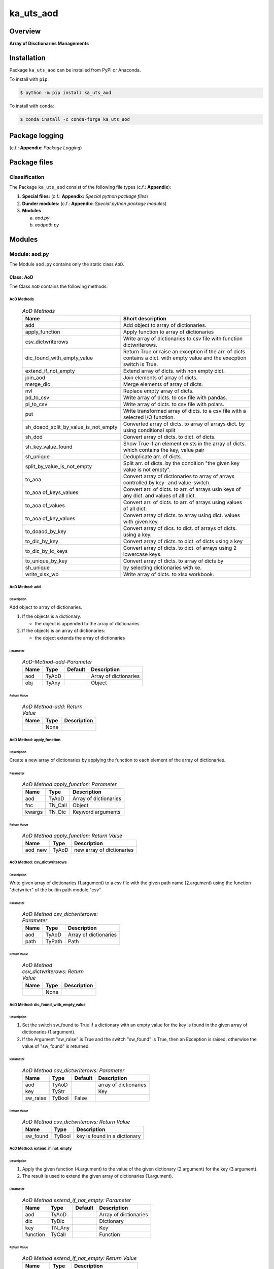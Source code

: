 ##########
ka_uts_aod
##########

Overview
********

.. start short_desc

**Array of Disctionaries Managements**

.. end short_desc

Installation
************

.. start installation

Package ``ka_uts_aod`` can be installed from PyPI or Anaconda.

To install with ``pip``:

.. code-block:: shell

	$ python -m pip install ka_uts_aod

To install with ``conda``:

.. code-block:: shell

	$ conda install -c conda-forge ka_uts_aod

.. end installation

Package logging 
***************

(c.f.: **Appendix**: `Package Logging`)

Package files
*************

Classification
==============

The Package ``ka_uts_aod`` consist of the following file types (c.f.: **Appendix**):

#. **Special files:** (c.f.: **Appendix:** *Special python package files*)

#. **Dunder modules:** (c.f.: **Appendix:** *Special python package modules*)

#. **Modules**

   a. *aod.py*
   #. *aodpath.py*

Modules
*******

Module: aod.py
==============

The Module ``aod.py`` contains only the static class ``AoD``.

Class: AoD
----------

The Class ``AoD`` contains the following methods:

AoD Methods
^^^^^^^^^^^

  .. AoD-Methods-label:
  .. table:: *AoD Methods*

   +------------------------------------+----------------------------------------------+
   |Name                                |Short description                             |
   +====================================+==============================================+
   |add                                 |Add object to array of dictionaries.          |
   +------------------------------------+----------------------------------------------+
   |apply_function                      |Apply function to array of dictionaries       |
   +------------------------------------+----------------------------------------------+
   |csv_dictwriterows                   |Write array of dictionaries to csv file       |
   |                                    |with function dictwriterows.                  |
   +------------------------------------+----------------------------------------------+
   |dic_found_with_empty_value          |Return True or raise an exception if the arr. |
   |                                    |of dicts. contains a dict. with empty value   |
   |                                    |and the execption switch is True.             |
   +------------------------------------+----------------------------------------------+
   |extend_if_not_empty                 |Extend array of dicts. with non empty dict.   |
   +------------------------------------+----------------------------------------------+
   |join_aod                            |Join elements of array of dicts.              |
   +------------------------------------+----------------------------------------------+
   |merge_dic                           |Merge elements of array of dicts.             |
   +------------------------------------+----------------------------------------------+
   |nvl                                 |Replace empty array of dicts.                 |
   +------------------------------------+----------------------------------------------+
   |pd_to_csv                           |Write array of dicts. to csv file with pandas.|
   +------------------------------------+----------------------------------------------+
   |pl_to_csv                           |Write array of dicts. to csv file with polars.|
   +------------------------------------+----------------------------------------------+
   |put                                 |Write transformed array of dicts. to a csv    |
   |                                    |file with a selected I/O function.            |
   +------------------------------------+----------------------------------------------+
   |sh_doaod_split_by_value_is_not_empty|Converted array of dicts. to array of arrays  |
   |                                    |dict. by using conditional split              |
   +------------------------------------+----------------------------------------------+
   |sh_dod                              |Convert array of dicts. to dict. of dicts.    |
   +------------------------------------+----------------------------------------------+
   |sh_key_value_found                  |Show True if an element exists in the array of|
   |                                    |dicts. which contains the key, value pair     |
   +------------------------------------+----------------------------------------------+
   |sh_unique                           |Deduplicate arr.  of dicts.                   |
   +------------------------------------+----------------------------------------------+
   |split_by_value_is_not_empty         |Split arr. of dicts. by the condition "the    |
   |                                    |given key value is not empty".                |
   +------------------------------------+----------------------------------------------+
   |to_aoa                              |Convert array of dictionaries to array of     |
   |                                    |arrays controlled by key- and value-switch.   |
   +------------------------------------+----------------------------------------------+
   |to_aoa of_keys_values               |Convert arr. of dicts. to arr. of arrays usin |
   |                                    |keys of any dict. and values of all dict.     |
   +------------------------------------+----------------------------------------------+
   |to_aoa of_values                    |Convert arr. of dicts. to arr. of arrays      |
   |                                    |using values of all dict.                     |
   +------------------------------------+----------------------------------------------+
   |to_aoa of_key_values                |Convert array of dicts. to array using dict.  |
   |                                    |values with given key.                        |
   +------------------------------------+----------------------------------------------+
   |to_doaod_by_key                     |Convert array of dics. to dict. of arrays of  |
   |                                    |dicts. using a key.                           |
   +------------------------------------+----------------------------------------------+
   |to_dic_by_key                       |Convert array of dicts. to dict. of dicts     |
   |                                    |using a key                                   |
   +------------------------------------+----------------------------------------------+
   |to_dic_by_lc_keys                   |Convert array of dicts. to dict. of arrays    |
   |                                    |using 2 lowercase keys.                       |
   +------------------------------------+----------------------------------------------+
   |to_unique_by_key                    |Convert array of dicts. to array of dicts by  |
   +------------------------------------+----------------------------------------------+
   |sh_unique                           |by selecting dictionaries with ke.            |
   +------------------------------------+----------------------------------------------+
   |write_xlsx_wb                       |Write array of dicts. to xlsx workbook.       |
   +------------------------------------+----------------------------------------------+

AoD Method: add
^^^^^^^^^^^^^^^

Description
"""""""""""

Add object to array of dictionaries.

#. If the objects is a dictionary:

   * the object is appended to the array of dictionaries
  
#. If the objects is an array of dictionaries:

   * the object extends the array of dictionaries

Parameter
"""""""""

  .. AoD-Method-add-Parameter-label:
  .. table:: *AoD-Method-add-Parameter*

   +----+-----+-------+---------------------+
   |Name|Type |Default|Description          |
   +====+=====+=======+=====================+
   |aod |TyAoD|       |Array of dictionaries|
   +----+-----+-------+---------------------+
   |obj |TyAny|       |Object               |
   +----+-----+-------+---------------------+

Return Value
""""""""""""

  .. AoD-Method-add-Return-Value-label:
  .. table:: *AoD Method-add: Return Value*

   +----+----+---------------------+
   |Name|Type|Description          |
   +====+====+=====================+
   |    |None|                     |
   +----+----+---------------------+

AoD Method: apply_function
^^^^^^^^^^^^^^^^^^^^^^^^^^

Description
"""""""""""

Create a new array of dictionaries by applying the function to each element
of the array of dictionaries.

Parameter
"""""""""

  .. AoD-Method-apply_function-Parameter-label:
  .. table:: *AoD Method apply_function: Parameter*

   +------+-------+---------------------+
   |Name  |Type   |Description          |
   +======+=======+=====================+
   |aod   |TyAoD  |Array of dictionaries|
   +------+-------+---------------------+
   |fnc   |TN_Call|Object               |
   +------+-------+---------------------+
   |kwargs|TN_Dic |Keyword arguments    |
   +------+-------+---------------------+

Return Value
""""""""""""

  .. AoD-Method-apply_function-Return-Value-label:
  .. table:: *AoD Method apply_function: Return Value*

   +-------+-----+-------------------------+
   |Name   |Type |Description              |
   +=======+=====+=========================+
   |aod_new|TyAoD|new array of dictionaries|
   +-------+-----+-------------------------+

AoD Method: csv_dictwriterows
^^^^^^^^^^^^^^^^^^^^^^^^^^^^^          

Description
"""""""""""

Write given array of dictionaries (1.argument) to a csv file with the given path
name (2.argument) using the function "dictwriter" of the builtin path module "csv"

Parameter
"""""""""

  .. AoD-Method-csv_dictwriterows-Parameter-label:
  .. table:: *AoD Method csv_dictwriterows: Parameter*

   +----+------+---------------------+
   |Name|Type  |Description          |
   +====+======+=====================+
   |aod |TyAoD |Array of dictionaries|
   +----+------+---------------------+
   |path|TyPath|Path                 |
   +----+------+---------------------+
   
Return Value
""""""""""""

  .. AoD-Method-csv_dictwriterows-Return-Value-label:
  .. table:: *AoD Method csv_dictwriterows: Return Value*


   +----+------+---------------------+
   |Name|Type  |Description          |
   +====+======+=====================+
   |    |None  |                     |
   +----+------+---------------------+
   
AoD Method: dic_found_with_empty_value
^^^^^^^^^^^^^^^^^^^^^^^^^^^^^^^^^^^^^^       
   
Description
"""""""""""

#. Set the switch sw_found to True if a dictionary with an empty value for the key is found
   in the given array of dictionaries (1.argument). 

#. If the Argument "sw_raise" is True and the switch "sw_found" is True, then an Exception is raised,
   otherwise the value of "sw_found" is returned.                  

Parameter
"""""""""

  .. AoD-Method-csv_dic_found_with_empty_value-Parameter-label:
  .. table:: *AoD Method csv_dictwriterows: Parameter*

   +--------+------+-------+---------------------+
   |Name    |Type  |Default|Description          |
   +========+======+=======+=====================+
   |aod     |TyAoD |       |array of dictionaries|
   +--------+------+-------+---------------------+
   |key     |TyStr |       |Key                  |
   +--------+------+-------+---------------------+
   |sw_raise|TyBool|False  |                     |
   +--------+------+-------+---------------------+

Return Value
""""""""""""

  .. AoD-Method-dic_found_with_empty_value-Return-Value-label:
  .. table:: *AoD Method csv_dictwriterows: Return Value*

   +--------+------+----------------------------+
   |Name    |Type  |Description                 |
   +========+======+============================+
   |sw_found|TyBool|key is found in a dictionary|
   +--------+------+----------------------------+
   
AoD Method: extend_if_not_empty
^^^^^^^^^^^^^^^^^^^^^^^^^^^^^^^
   
Description
"""""""""""

#. Apply the given function (4.argument) to the value of the given dictionary (2.argument) for
   the key (3.argument).

#. The result is used to extend the given array of dictionaries (1.argument).

Parameter
"""""""""

  .. AoD-Method-extend_if_not_empty-Parameter-label:
  .. table:: *AoD Method extend_if_not_empty: Parameter*

   +--------+------+-------+---------------------+
   |Name    |Type  |Default|Description          |
   +========+======+=======+=====================+
   |aod     |TyAoD |       |Array of dictionaries|
   +--------+------+-------+---------------------+
   |dic     |TyDic |       |Dictionary           |
   +--------+------+-------+---------------------+
   |key     |TN_Any|       |Key                  |
   +--------+------+-------+---------------------+
   |function|TyCall|       |Function             |
   +--------+------+-------+---------------------+
   
Return Value
""""""""""""

  .. AoD-Method-extend_if_not_empty-Return-Value-label:
  .. table:: *AoD Method extend_if_not_empty: Return Value*

   +-------+-----+-------------------------+
   |Name   |Type |Description              |
   +=======+=====+=========================+
   |aod_new|TyAoD|New array of dictionaries|
   +-------+-----+-------------------------+
   
AoD Method: join_aod
^^^^^^^^^^^^^^^^^^^^
  
Description
"""""""""""

join 2 arrays of dictionaries

Parameter
"""""""""

  .. AoD-Method-join_aod-Parameter-label:
  .. table:: *AoD Method join_aod: Parameter*

   +----+-----+-------+----------------------------+
   |Name|Type |Default|Description                 |
   +====+=====+=======+============================+
   |aod0|TyAoD|       |First array of dictionaries |
   +----+-----+-------+----------------------------+
   |aod1|TyAoD|       |Second array of dictionaries|
   +----+-----+-------+----------------------------+
   
Return Value
""""""""""""

  .. AoD-Method-join_aod-Return-Value-label:
  .. table:: *AoD Method join_aod: Return Value*

   +-------+-----+-------------------------+
   |Name   |Type |Description              |
   +=======+=====+=========================+
   |aod_new|TyAoD|New array of dictionaries|
   +-------+-----+-------------------------+
   
AoD Method: merge_dic
^^^^^^^^^^^^^^^^^^^^^
   
Description
"""""""""""

Merge array of dictionaries (1.argument) with the dictionary (2.argument).

#. Each element of the new array of dictionaries is created by merging an element
   of the given array of dictionaries with the given dictionary.
   
Parameter
"""""""""

  .. AoD-Method-merge_dic-Parameter-label:
  .. table:: *AoD Method merge_dic: Parameter*

   +----+------+-------+---------------------+
   |Name|Type  |Default|Description          |
   +====+======+=======+=====================+
   |aod |TN_AoD|       |Array of dictionaries|
   +----+------+-------+---------------------+
   |dic |TN_Dic|       |Dictionary           |
   +----+------+-------+---------------------+
   
Return Value
""""""""""""

  .. AoD-Method-merge_dic-Return-Value-label:
  .. table:: *AoD Method merge_dic: Return Value*

   +-------+-----+-------------------------+
   |Name   |Type |Description              |
   +=======+=====+=========================+
   |aod_new|TyAoD|New array of dictionaries|
   +-------+-----+-------------------------+
   
AoD Method: nvl
^^^^^^^^^^^^^^^
   
Description
"""""""""""

Replace a none value of the first argument with the emty array. 

Parameter
"""""""""

  .. AoD-Method-nvl-Parameter-label:
  .. table:: *AoD Method nvl: Parameter*

   +----+------+-------+---------------------+
   |Name|Type  |Default|Description          |
   +====+======+=======+=====================+
   |aod |TN_AoD|       |Array of dictionaries|
   +----+------+-------+---------------------+
   
Return Value
""""""""""""

  .. AoD-Method-nvl-Return-Value-label:
  .. table:: *AoD Method nvl: Return Value*

   +-------+-----+-------------------------+
   |Name   |Type |Description              |
   +=======+=====+=========================+
   |aod_new|TyArr|New array of dictionaries|
   +-------+-----+-------------------------+
   
AoD Method: pd_to_csv
^^^^^^^^^^^^^^^^^^^^^
   
Description
"""""""""""

#. Convert the given array of dictionaries (1.argument) to a panda dataframe using the panda function "from_dict".

#. Write the result to a csv file with the given path name (2.argument using the panda function "to_csv".

Parameter
"""""""""

  .. AoD-Method-pd_to_csv-Parameter-label:
  .. table:: *AoD Method pd_to_csv: Parameter*

   +------+------+-------+---------------------+
   |Name  |Type  |Default|Description          |
   +======+======+=======+=====================+
   |aod   |TyAoD |       |Array of dictionaries|
   +------+------+-------+---------------------+
   |path  |TyPath|       |Csv file psth        |
   +------+------+-------+---------------------+
   |fnc_pd|TyCall|       |Panda function       |
   +------+------+-------+---------------------+
   
AoD Method: pl_to_csv
^^^^^^^^^^^^^^^^^^^^^
   
Description
"""""""""""

#. Convert the given array of dictionaries (1.argument) to a panda dataframe with the panda function "from_dict". 

#. Convert the result to a polars dataframe using the polars function "to_pandas".
  
#. Apply the given function (3. argument) to the polars dataframe.
  
#. Write the result to a csv file with the given name (2.argument) using the polars function "to_csv".

Parameter
"""""""""

  .. AoD-Method-pl_to_csv-Parameter-label:
  .. table:: *AoD Method pl_to_csv: Parameter*

   +------+------+-------+---------------------+
   |Name  |Type  |Default|Description          |
   +======+======+=======+=====================+
   |aod   |TyAoD |       |Array of dictionaries|
   +------+------+-------+---------------------+
   |path  |TyPath|       |Csv file path        |
   +------+------+-------+---------------------+
   |fnc_pd|TyCall|       |Polars function      |
   +------+------+-------+---------------------+
   
Return Value
""""""""""""

  .. AoD-Method-pl_to_csv-Return-Value-label:
  .. table:: *AoD Method pl_to_csv: Return Value*

   +----+----+---------------------+
   |Name|Type|Description          |
   +====+====+=====================+
   |    |None|                     |
   +----+----+---------------------+
   
AoD Method: put
^^^^^^^^^^^^^^^
   
Description
"""""""""""

#. Transform array of dictionaries (1.argument) with a transformer function (3.argument)

#. If the I/O function is defined for the given dataframe type (4.argument).

   #. write result to a csv file with the given path name (2.argument).

Parameter
"""""""""

  .. AoD-Method-put-Parameter-label:
  .. table:: *AoD Method put: Parameter*

   +-------+------+-------+---------------------+
   |Name   |Type  |Default|Description          |
   +=======+======+=======+=====================+
   |aod    |TyAoD |       |Array of dictionaries|
   +-------+------+-------+---------------------+
   |path   |TyPath|       |Csv file path        |
   +-------+------+-------+---------------------+
   |fnc_aod|TyAoD |       |AoD function         |
   +-------+------+-------+---------------------+
   |df_type|TyStr |       |Dataframe type       |
   +-------+------+-------+---------------------+
   
Return Value
""""""""""""

  .. AoD-Method-put-Return-Value-label:
  .. table:: *AoD Method put: Return Value*

   +----+----+--------------------+
   |Name|Type|Description         |
   +====+====+====================+
   |    |None|                    |
   +----+----+--------------------+
   
AoD Method: sh_doaod_split_by_value_is_not_empty
^^^^^^^^^^^^^^^^^^^^^^^^^^^^^^^^^^^^^^^^^^^^^^^^
   
Description
"""""""""""

#. Create 2-dimensional dict. of array of dictionaries from given array of dict. (1.argument)
and key (2.argument) to split the array of dictionaries into 2 array of dictionaries by
the two conditions

   #. "the key is contained in the dictionary and the value empty".

   #. "the key is contained in the dictionary and the value is not empty".

#. The first array of dictionaries is created by the condition and is assigned to 
   the new dictionary of array of dictionaries using the given key (3.argument).

#. The second array of dictionaries is created by the negation of the condition 
   and is assigned to the new dictionary of array of dictionaries using the given
   key (4.argument).

Parameter
"""""""""

  .. AoD-Method-sh_doaod_split_by_value_is_not_empty-Parameter-label:
  .. table:: *AoD Method sh_doaod_split_by_value_is_not_empty: Parameter*

   +-----+-----+-------+--------------------------------------+
   |Name |Type |Default|Description                           |
   +=====+=====+=======+======================================+
   |aod  |TyAoD|       |Array of dictionaries                 |
   +-----+-----+-------+--------------------------------------+
   |key  |Any  |       |Key                                   |
   +-----+-----+-------+--------------------------------------+
   |key_n|Any  |       |key of the array of dictionaries      |
   |     |     |       |wich satisfies the condition.         |
   +-----+-----+-------+--------------------------------------+
   |key_y|Any  |       |key of the array of dictionaries which|
   |     |     |       |does not satisfies the condition.     |
   +-----+-----+-------+--------------------------------------+
   
  .. AoD-Method-sh_doaod_split_by_value_is_not_empty-Return-Value-label:
  .. table:: *AoD Method sh_doaod_split_by_value_is_not_empty: Return Value*

   +-----+-------+-----------------------------------+
   |Name |Type   |Description                        |
   +=====+=======+===================================+
   |doaod|TyDoAoD|Dictionary of array of dictionaries|
   +-----+-------+-----------------------------------+
   
AoD Method: sh_dod
^^^^^^^^^^^^^^^^^^
   
Description
"""""""""""

Create dictionary of dicionaries from the array of dictionaries (1.argument) and the key (2.argument).       

Parameter
"""""""""

  .. AoD-Method-sh_dod-Parameter-label:
  .. table:: *AoD Method sh_dod: Parameter*

   +----+-----+-------+---------------------+
   |Name|Type |Default|Description          |
   +====+=====+=======+=====================+
   |aod |TyAoD|       |Array of dictionaries|
   +----+-----+-------+---------------------+
   |key |Any  |       |Key                  |
   +----+-----+-------+---------------------+
   
Return Value
""""""""""""

  .. AoD-Method-sh_dod-Return-Value-label:
  .. table:: *AoD Method sh_dod: Return Value*

   +----+-----+--------------------------+
   |Name|Type |Description               |
   +====+=====+==========================+
   |dod |TyDoD|Dictionary of dictionaries|
   +----+-----+--------------------------+
   
AoD Method: sh_unique
^^^^^^^^^^^^^^^^^^^^^

Description
"""""""""""

Deduplicate array of dictionaries (1.argument).
   
Parameter
"""""""""

  .. AoD-Method-sh_unique-Parameter-label:
  .. table:: *AoD Method sh_unique: Parameter*

   +----+-----+-------+---------------------+
   |Name|Type |Default|Description          |
   +====+=====+=======+=====================+
   |aod |TyAoD|       |Array of dictionaries|
   +----+-----+-------+---------------------+
   |key |Any  |       |Key                  |
   +----+-----+-------+---------------------+
   
Return Value
""""""""""""

  .. AoD-Method-sh_unique-Return-Value-label:
  .. table:: *AoD Method sh_unique: Return Value*

   +-------+-----+-------------------------+
   |Name   |Type |Description              |
   +=======+=====+=========================+
   |aod_new|TyAoD|New array of dictionaties|
   +-------+-----+-------------------------+
   
AoD Method: split_by_value_is_not_empty
^^^^^^^^^^^^^^^^^^^^^^^^^^^^^^^^^^^^^^^      
   
Description
"""""""""""

Split the given array of dictionary into 2 arrays of dictionary by the condition 
"the key is contained in the dictionary and the value is not empty"

Parameter
"""""""""

  .. AoD-Method-split_by_value_is_not_empty-Parameter-label:
  .. table:: *AoD Method split_by_value_is_not_empty: Parameter*

   +----+-----+-------+---------------------+
   |Name|Type |Default|Description          |
   +====+=====+=======+=====================+
   |aod |TyAoD|       |array of dictionaries|
   +----+-----+-------+---------------------+
   |key |Any. |       |Key                  |
   +----+-----+-------+---------------------+
   
Return Value
""""""""""""

  .. AoD-Method-split_by_value_is_not_empty-Return-Value-label:
  .. table:: *AoD Method split_by_value_is_not_empty: Return Value*

   +--------------+--------+---------------------------------+
   |Name          |Type    |Description                      |
   +==============+========+=================================+
   |(aod_n, aod_y)|Ty2ToAoD|Tuple of 2 arrays of dictionaries|
   +--------------+--------+---------------------------------+
   
AoD Method: sw_key_value_found
^^^^^^^^^^^^^^^^^^^^^^^^^^^^^^
   
Description
"""""""""""

Set the condition to True if:

* the key is contained in a dictionary of the array of dictionaries and

* the key value is not empty"

Parameter
"""""""""

  .. AoD-Method-sw_key_value_found-Parameter-label:
  .. table:: *AoD Method sw_key_value_found: Parameter*

   +----+-----+-------+---------------------+
   |Name|Type |Default|Description          |
   +====+=====+=======+=====================+
   |aod |TyAoD|       |Array of dictionaries|
   +----+-----+-------+---------------------+
   |key |Any  |       |Key                  |
   +----+-----+-------+---------------------+
   
Return Value
""""""""""""

  .. AoD-Method-sw_key_value_found-Return-Value-label:
  .. table:: *AoD Method sw_key_value_found: Return Value*

   +----+------+-------+--------------------------------+
   |Name|Type  |Default|Description                     |
   +====+======+=======+================================+
   |sw  |TyBool|       |key is contained in a dictionary|
   |    |      |       |of the array of dictionaries    |
   +----+------+-------+--------------------------------+
   
AoD Method: to_aoa
^^^^^^^^^^^^^^^^^^
   
Description
"""""""""""

Create array of arrays from given array of dictionaries (1.argument).

#. If switch sw_keys (2.argument) is True:

   Create the first element of the array of arrays as the list of dict. keys of the
   first elements of the array of dictionaries.

#. If the switch sw_values (3. argument) is True:

   Create the other elemens of the array of dictionries as list of dict. values of the
   elements of the array of dictionaries.

Parameter
"""""""""

  .. AoD-Method-to_aoa-Parameter-label:
  .. table:: *AoD Method to_aoa: Parameter*

   +---------+------+-------+---------------------+
   |Name     |Type  |Default|Description          |
   +=========+======+=======+=====================+
   |aod      |TyAoD |       |array of dictionaries|
   +---------+------+-------+---------------------+
   |sw_keys  |TyBool|       |keys switch          |
   +---------+------+-------+---------------------+
   |sw_values|TyBool|       |values switch        |
   +---------+------+-------+---------------------+
   
Return Value
""""""""""""

  .. AoD-Method-to_aoa-Return-Value-label:
  .. table:: *AoD Method to_aoa: Return Value*

   +----+-----+---------------+
   |Name|Type |Description    |
   +====+=====+===============+
   |aoa |TyAoA|array of arrays|
   +----+-----+---------------+
   
AoD Method: to_aoa of_key_values
^^^^^^^^^^^^^^^^^^^^^^^^^^^^^^^^
   
Description
"""""""""""

Convert the given array of dictionary (1.argument) into an array of arrays.
#. Create first element of the new array of arrays as the keys-list of the first dictionary.
#. Create other elements as the values-lists of the dictionaries of the array of dictionaries.

Parameter
"""""""""

  .. AoD-Method-to_aoa of_key_values-Parameter-label:
  .. table:: *AoD Method to_aoa of_key_values: Parameter*

   +----+-----+--------+---------------------+
   |Name|Type |Default |Description          |
   +====+=====+========+=====================+
   |aod |TyAoD|        |Array of dictionaries|
   +----+-----+--------+---------------------+
   
Return Value
""""""""""""

  .. AoD-Method-to_aoa of_key_values-Return-Value-label:
  .. table:: *AoD Method to_aoa of_key_values: Return Value*

   +----+-----+---------------+
   |Name|Type |Description    |
   +====+=====+===============+
   |aoa |TyAoA|Array of arrays|
   +----+-----+---------------+
   
AoD Method: to_aoa_of_values
^^^^^^^^^^^^^^^^^^^^^^^^^^^^
  
Description
"""""""""""

Convert the given array of dictionaries (1.argument) into an array of arrays.
The elements of the new array of arrays are the values-lists of the dictionaries
of the array of dictionaries.

Parameter
"""""""""

  .. AoD-Method-to_aoa_of_values-Parameter-label:
  .. table:: *AoD Method to_aoa_of_values: Parameter*

   +----+-----+--------+---------------------+
   |Name|Type |Default |Description          |
   +====+=====+========+=====================+
   |aod |TyAoD|        |Array of dictionaries|
   +----+-----+--------+---------------------+
   
Return Value
""""""""""""

  .. AoD-Method-to_aoa_of_values-Return-Value-label:
  .. table:: *AoD Method to_aoa_of_values: Return Value*

   +----+-----+--------+---------------+
   |Name|Type |Default |Description    |
   +====+=====+========+===============+
   |aoa |TyAoA|        |Array of arrays|
   +----+-----+--------+---------------+
   
AoD Method: to_arr of_key_values
^^^^^^^^^^^^^^^^^^^^^^^^^^^^^^^^
   
Description
"""""""""""

Convert the given array of dictionaries (1.argument) to an array. The elements of the new
array are the selected values of each dictionary of the array of dictionaries with the 
given key (2.argument).

Parameter
"""""""""

  .. AoD-Method-to_arr of_key_values-Parameter-label:
  .. table:: *AoD Method to_arr of_key_values: Parameter*

   +----+-----+--------+---------------------+
   |Name|Type |Default |Description          |
   +====+=====+========+=====================+
   |aod |TyAoD|        |Array of dictionaries|
   +----+-----+--------+---------------------+
   |key |Any  |        |Key                  |
   +----+-----+--------+---------------------+
   
Return Value
""""""""""""

  .. AoD-Method-to_arr of_key_values-Return-Value-label:
  .. table:: *AoD Method to_arr of_key_values: Return Value*

   +----+-----+-----------+
   |Name|Type |Description|
   +====+=====+===========+
   |arr |TyAoD|New array  |
   +----+-----+-----------+
   
AoD Method: to_doaod_by_key
^^^^^^^^^^^^^^^^^^^^^^^^^^^
   
Parameter
"""""""""

  .. AoD-Method-to_doaod_by_key-Parameter-label:
  .. table:: *AoD Method to_doaod_by_key: Parameter*

   +----+-----+-------+---------------------+
   |Name|Type |Default|Description          |
   +====+=====+=======+=====================+
   |aod |TyAoD|       |Array of dictionaries|
   +----+-----+-------+---------------------+
   |key |Any  |       |Key                  |
   +----+-----+-------+---------------------+
   
Return Value
""""""""""""

  .. AoD-Method-to_doaod_by_key-Return-Value-label:
  .. table:: *AoD Method to_doaod_by_key: Return Value*

   +-----+-----+-----------------------------------+
   |Name |Type |Description                        |
   +=====+=====+===================================+
   |doaod|TyAoD|Dictionary of array of dictionaries|
   +-----+-----+-----------------------------------+
   
AoD Method: to_dod_by_key
^^^^^^^^^^^^^^^^^^^^^^^^^
   
Parameter
"""""""""

  .. AoD-Method-to_dod_by_key-Parameter-label:
  .. table:: *AoD Method to_dod_by_key: Parameter*

   +----+-----+-------+-------------+
   |Name|Type |Default|Description  |
   +====+=====+=======+=============+
   |aod |TyAoD|       |             |
   +----+-----+-------+-------------+
   |key |Any  |       |             |
   +----+-----+-------+-------------+
   
Return Value
""""""""""""

  .. AoD-Method-to_dod_by_key-Return-Value-label:
  .. table:: *AoD Method to_dod_by_key: Return Value*

   +----+-----+-------------+
   |Name|Type |Description  |
   +====+=====+=============+
   |dic |TyDic|             |
   +----+-----+-------------+
   
   
AoD Method: to_doa_by_lc_keys
^^^^^^^^^^^^^^^^^^^^^^^^^^^^^
   
Parameter
"""""""""

  .. AoD-Method-to_doa_by_lc_keys-Parameter-label:
  .. table:: *AoD Method to_doa_by_lc_keys: Parameter*

   +----+-----+-------+-------------+
   |Name|Type |Default|Description  |
   +====+=====+=======+=============+
   |aod |TyAoD|       |             |
   +----+-----+-------+-------------+
   |key |Any  |       |             |
   +----+-----+-------+-------------+
   
Return Value
""""""""""""

  .. AoD-Method-to_doa_by_lc_keys-Return-Value-label:
  .. table:: *AoD Method to_doa_by_lc_keys: Return Value*

   +----+-----+-------------+
   |Name|Type |Description  |
   +====+=====+=============+
   |doa |TyDoA|             |
   +----+-----+-------------+
   
AoD method: to_unique_by_key
^^^^^^^^^^^^^^^^^^^^^^^^^^^^
   
Parameter
"""""""""

  .. AoD-Method-to_unique_by_key-Parameter-label:
  .. table:: *AoD Method to_unique_by_key: Parameter*

   +----+-----+-------+-------------+
   |Name|Type |Default|Description  |
   +====+=====+=======+=============+
   |aod |TyAoD|       |             |
   +----+-----+-------+-------------+
   |key |Any  |       |             |
   +----+-----+-------+-------------+
   
Return Value
""""""""""""

  .. AoD-Method-to_unique_by_key-Return-Value-label:
  .. table:: *AoD Method csv_dictwriterows: Return Value*

   +-------+-----+-------+-------------+
   |Name   |Type |Default|Description  |
   +=======+=====+=======+=============+
   |aod_new|TyAoD|       |             |
   +-------+-----+-------+-------------+
   
AoD method: write_xlsx_wb
^^^^^^^^^^^^^^^^^^^^^^^^^
   
Parameter
"""""""""

  .. AoD-Method-write_xlsx_wb-Parameter-label:
  .. table:: *AoD Method write_xlsx_wb: Parameter*

   +----+-----+-------+---------------------+
   |Name|Type |Default|Description          |
   +====+=====+=======+=====================+
   |aod |TyAoD|       |array of dictionaries|
   +----+-----+-------+---------------------+
   
Return Value
""""""""""""

  .. AoD-Method-write_xlsx_wb-Return-Value-label:
  .. table:: *AoD Method write_xlsx_wb: Return Value*

   +----+-----+-----------+
   |Name|Type |Description|
   +====+=====+===========+
   |    |None |           |
   +----+-----+-----------+
   
Module: aodpath.py
==================

The Module ``aodpath.py`` contains only the static class ``AoDPath``;

Class: AoDPath
--------------

AoDPath Methods
^^^^^^^^^^^^^^^

  .. AoDPath-methods-label:
  .. table:: *AoPath methods*

   +---------+----------------------------------------------+
   |Name     |short Description                             |
   +=========+==============================================+
   |sh_aopath|Show array of paths for array of dictionaries.|
   +---------+----------------------------------------------+

AoDPath Method: sh_a_path
^^^^^^^^^^^^^^^^^^^^^^^^^

Convert Array of Path-Disctionaries to Array of Paths.

Parameter
"""""""""

  .. AoD-Method-sh_aopath-Parameter-label:
  .. table:: *AoD Method sh_aopath: Parameter*

   +----+-----+-------+---------------------------+
   |Name|Type |Default|Description                |
   +====+=====+=======+===========================+
   |aod |TyAoD|       |Array of Path-Dictionaries.|
   +----+-----+-------+---------------------------+
   
Return Value
""""""""""""

  .. AoD-Method-sh_aopath-Return-Value-label:
  .. table:: *AoD Method sh_aopath: Return Value*

   +----+--------+--------------+
   |Name|Type    |Description   |
   +====+========+==============+
   |    |TyAoPath|Array of paths|
   +----+--------+--------------+
   
Appendix
********

Package Logging
===============

Description
-----------

The Standard or user specifig logging is carried out by the log.py module of the logging
package ka_uts_log using the configuration files **ka_std_log.yml** or **ka_usr_log.yml**
in the configuration directory **cfg** of the logging package **ka_uts_log**.
The Logging configuration of the logging package could be overriden by yaml files with
the same names in the configuration directory **cfg** of the application packages.

Log message types
-----------------

Logging defines log file path names for the following log message types: .

#. *debug*
#. *info*
#. *warning*
#. *error*
#. *critical*

Application parameter for logging
^^^^^^^^^^^^^^^^^^^^^^^^^^^^^^^^^

  .. Application-parameter-used-in-log-naming-label:
  .. table:: *Application parameter used in log naming*

   +-----------------+---------------------------+----------+------------+
   |Name             |Decription                 |Values    |Example     |
   +=================+===========================+==========+============+
   |dir_dat          |Application data directory |          |/otev/data  |
   +-----------------+---------------------------+----------+------------+
   |tenant           |Application tenant name    |          |UMH         |
   +-----------------+---------------------------+----------+------------+
   |package          |Application package name   |          |otev_xls_srr|
   +-----------------+---------------------------+----------+------------+
   |cmd              |Application command        |          |evupreg     |
   +-----------------+---------------------------+----------+------------+
   |pid              |Process ID                 |          |æevupreg    |
   +-----------------+---------------------------+----------+------------+
   |log_ts_type      |Timestamp type used in     |ts,       |ts          |
   |                 |logging files|ts, dt       |dt        |            |
   +-----------------+---------------------------+----------+------------+
   |log_sw_single_dir|Enable single log directory|True,     |True        |
   |                 |or multiple log directories|False     |            |
   +-----------------+---------------------------+----------+------------+

Log type and Log directories
^^^^^^^^^^^^^^^^^^^^^^^^^^^^

Single or multiple Application log directories can be used for each message type:

  .. Log-types-and-Log-directories-label:
  .. table:: *Log types and directoriesg*

   +--------------+---------------+
   |Log type      |Log directory  |
   +--------+-----+--------+------+
   |long    |short|multiple|single|
   +========+=====+========+======+
   |debug   |dbqs |dbqs    |logs  |
   +--------+-----+--------+------+
   |info    |infs |infs    |logs  |
   +--------+-----+--------+------+
   |warning |wrns |wrns    |logs  |
   +--------+-----+--------+------+
   |error   |errs |errs    |logs  |
   +--------+-----+--------+------+
   |critical|crts |crts    |logs  |
   +--------+-----+--------+------+

Log files naming
^^^^^^^^^^^^^^^^

Naming Conventions
""""""""""""""""""

  .. Naming-conventions-for-logging-file-paths-label:
  .. table:: *Naming conventions for logging file paths*

   +--------+-------------------------------------------------------+-------------------------+
   |Type    |Directory                                              |File                     |
   +========+=======================================================+=========================+
   |debug   |/<dir_dat>/<tenant>/RUN/<package>/<cmd>/<Log directory>|<Log type>_<ts>_<pid>.log|
   +--------+-------------------------------------------------------+-------------------------+
   |info    |/<dir_dat>/<tenant>/RUN/<package>/<cmd>/<Log directory>|<Log type>_<ts>_<pid>.log|
   +--------+-------------------------------------------------------+-------------------------+
   |warning |/<dir_dat>/<tenant>/RUN/<package>/<cmd>/<Log directory>|<Log type>_<ts>_<pid>.log|
   +--------+-------------------------------------------------------+-------------------------+
   |error   |/<dir_dat>/<tenant>/RUN/<package>/<cmd>/<Log directory>|<Log type>_<ts>_<pid>.log|
   +--------+-------------------------------------------------------+-------------------------+
   |critical|/<dir_dat>/<tenant>/RUN/<package>/<cmd>/<Log directory>|<Log type>_<ts>_<pid>.log|
   +--------+-------------------------------------------------------+-------------------------+

Naming Examples
"""""""""""""""

  .. Naming-examples-for-logging-file-paths-label:
  .. table:: *Naming examples for logging file paths*

   +--------+--------------------------------------------+------------------------+
   |Type    |Directory                                   |File                    |
   +========+============================================+========================+
   |debug   |/data/otev/umh/RUN/otev_xls_srr/evupreg/logs|debs_1737118199_9470.log|
   +--------+--------------------------------------------+------------------------+
   |info    |/data/otev/umh/RUN/otev_xls_srr/evupreg/logs|infs_1737118199_9470.log|
   +--------+--------------------------------------------+------------------------+
   |warning |/data/otev/umh/RUN/otev_xls_srr/evupreg/logs|wrns_1737118199_9470.log|
   +--------+--------------------------------------------+------------------------+
   |error   |/data/otev/umh/RUN/otev_xls_srr/evupreg/logs|errs_1737118199_9470.log|
   +--------+--------------------------------------------+------------------------+
   |critical|/data/otev/umh/RUN/otev_xls_srr/evupreg/logs|crts_1737118199_9470.log|
   +--------+--------------------------------------------+------------------------+

Python Terminology
==================

Python packages
---------------

  .. Python packages-label:
  .. table:: *Python packages*

   +-----------+-----------------------------------------------------------------+
   |Name       |Definition                                                       |
   +===========+==========+======================================================+
   |Python     |Python packages are directories that contains the special module |
   |package    |``__init__.py`` and other modules, packages files or directories.|
   +-----------+-----------------------------------------------------------------+
   |Python     |Python sub-packages are python packages which are contained in   |
   |sub-package|another pyhon package.                                           |
   +-----------+-----------------------------------------------------------------+

Python package Sub-directories
^^^^^^^^^^^^^^^^^^^^^^^^^^^^^^

  .. Python package-Sub-directories-label:
  .. table:: *Python packages Sub-directories*

   +----------------------+-------------------------------+
   |Name                  |Definition                     |
   +======================+==========+====================+
   |Python package        |Sub-directories are directories|
   |sub-directory         |contained in python packages.  |
   +----------------------+-------------------------------+
   |Special Python package|Python package sub-directories |
   |sub-directory         |with a special meaning.        |
   +----------------------+-------------------------------+

Special python package Sub-directories
""""""""""""""""""""""""""""""""""""""

  .. Special-python-package-Sub-directories-label:
  .. table:: *Special python Sub-directories*

   +-------+------------------------------------------+
   |Name   |Description                               |
   +=======+==========================================+
   |bin    |Directory for package scripts.            |
   +-------+------------------------------------------+
   |cfg    |Directory for package configuration files.|
   +-------+------------------------------------------+
   |data   |Directory for package data files.         |
   +-------+------------------------------------------+
   |service|Directory for systemd service scripts.    |
   +-------+------------------------------------------+

Python package files
^^^^^^^^^^^^^^^^^^^^

  .. Python-package-files-label:
  .. table:: *Python package files*

   +--------------+---------------------------------------------------------+
   |Name          |Definition                                               |
   +==============+==========+==============================================+
   |Python        |Files within a python package.                           |
   |package files |                                                         |
   +--------------+---------------------------------------------------------+
   |Special python|Package files which are not modules and used as python   |
   |package files |and used as python marker files like ``__init__.py``.    |
   +--------------+---------------------------------------------------------+
   |Python package|Files with suffix ``.py``; they could be empty or contain|
   |module        |python code; other modules can be imported into a module.|
   +--------------+---------------------------------------------------------+
   |Special python|Modules like ``__init__.py`` or ``main.py`` with special |
   |package module|names and functionality.                                 |
   +--------------+---------------------------------------------------------+

Special python package files
""""""""""""""""""""""""""""

  .. Special-python-package-files-label:
  .. table:: *Special python package files*

   +--------+--------+---------------------------------------------------------------+
   |Name    |Type    |Description                                                    |
   +========+========+===============================================================+
   |py.typed|Type    |The ``py.typed`` file is a marker file used in Python packages |
   |        |checking|to indicate that the package supports type checking. This is a |
   |        |marker  |part of the PEP 561 standard, which provides a standardized way|
   |        |file    |to package and distribute type information in Python.          |
   +--------+--------+---------------------------------------------------------------+

Special python package modules
""""""""""""""""""""""""""""""

  .. Special-Python-package-modules-label:
  .. table:: *Special Python package modules*

   +--------------+-----------+-----------------------------------------------------------------+
   |Name          |Type       |Description                                                      |
   +==============+===========+=================================================================+
   |__init__.py   |Package    |The dunder (double underscore) module ``__init__.py`` is used to |
   |              |directory  |execute initialisation code or mark the directory it contains as |
   |              |marker     |a package. The Module enforces explicit imports and thus clear   |
   |              |file       |namespace use and call them with the dot notation.               |
   +--------------+-----------+-----------------------------------------------------------------+
   |__main__.py   |entry point|The dunder module ``__main__.py`` serves as an entry point for   |
   |              |for the    |the package. The module is executed when the package is called by|
   |              |package    |the interpreter with the command **python -m <package name>**.   |
   +--------------+-----------+-----------------------------------------------------------------+
   |__version__.py|Version    |The dunder module ``__version__.py`` consist of assignment       |
   |              |file       |statements used in Versioning.                                   |
   +--------------+-----------+-----------------------------------------------------------------+

Python elements
---------------

  .. Python elements-label:
  .. table:: *Python elements*

   +---------------------+--------------------------------------------------------+
   |Name                 |Description                                             |
   +=====================+========================================================+
   |Python method        |Python functions defined in python modules.             |
   +---------------------+--------------------------------------------------------+
   |Special python method|Python functions with special names and functionalities.|
   +---------------------+--------------------------------------------------------+
   |Python class         |Classes defined in python modules.                      |
   +---------------------+--------------------------------------------------------+
   |Python class method  |Python methods defined in python classes                |
   +---------------------+--------------------------------------------------------+

Special python methods
^^^^^^^^^^^^^^^^^^^^^^

  .. Special-python-methods-label:
  .. table:: *Special python methods*

   +--------+------------+----------------------------------------------------------+
   |Name    |Type        |Description                                               |
   +========+============+==========================================================+
   |__init__|class object|The special method ``__init__`` is called when an instance|
   |        |constructor |(object) of a class is created; instance attributes can be|
   |        |method      |defined and initalized in the method.                     |
   +--------+------------+----------------------------------------------------------+

Table of Contents
=================

.. contents:: **Table of Content**
